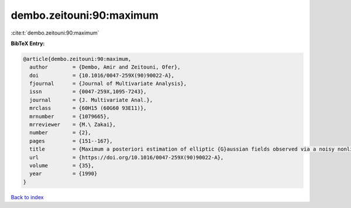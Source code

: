 dembo.zeitouni:90:maximum
=========================

:cite:t:`dembo.zeitouni:90:maximum`

**BibTeX Entry:**

.. code-block:: bibtex

   @article{dembo.zeitouni:90:maximum,
     author        = {Dembo, Amir and Zeitouni, Ofer},
     doi           = {10.1016/0047-259X(90)90022-A},
     fjournal      = {Journal of Multivariate Analysis},
     issn          = {0047-259X,1095-7243},
     journal       = {J. Multivariate Anal.},
     mrclass       = {60H15 (60G60 93E11)},
     mrnumber      = {1079665},
     mrreviewer    = {M.\ Zakai},
     number        = {2},
     pages         = {151--167},
     title         = {Maximum a posteriori estimation of elliptic {G}aussian fields observed via a noisy nonlinear channel},
     url           = {https://doi.org/10.1016/0047-259X(90)90022-A},
     volume        = {35},
     year          = {1990}
   }

`Back to index <../By-Cite-Keys.html>`_
